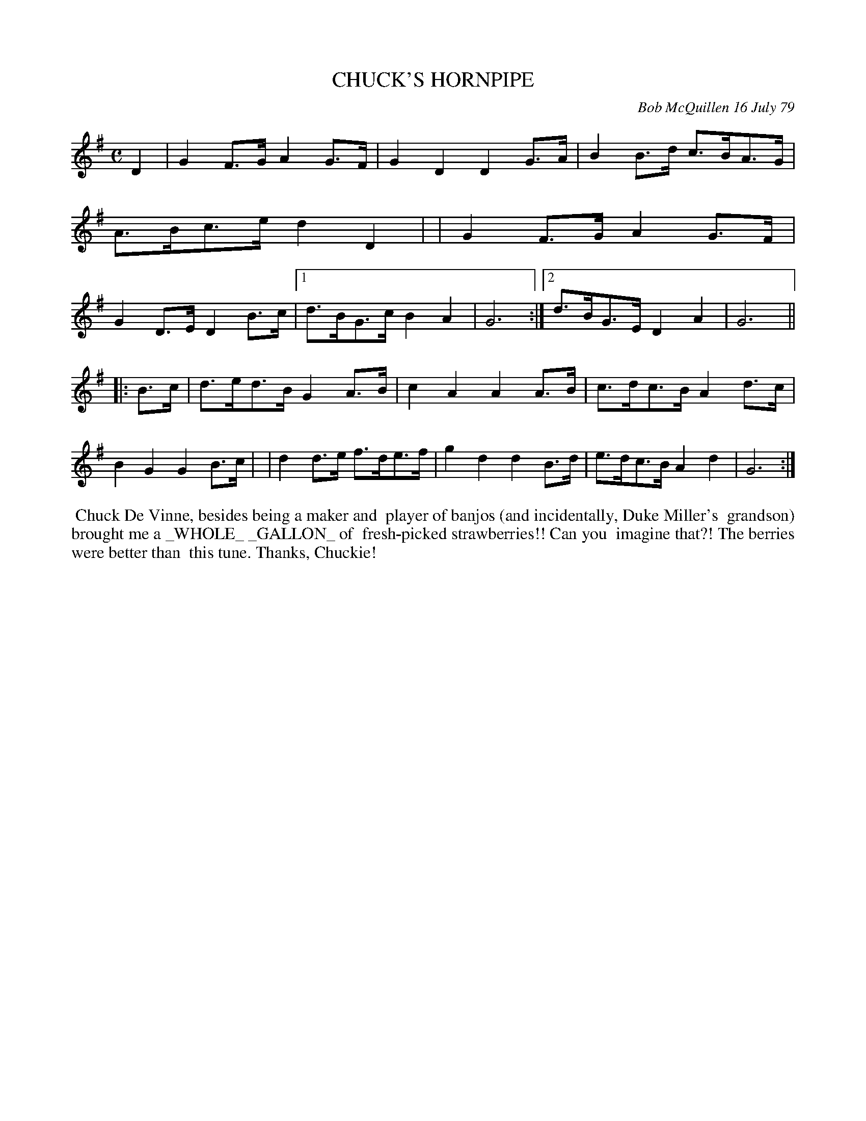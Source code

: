 X: 04017
T: CHUCK'S HORNPIPE
C: Bob McQuillen 16 July 79
B: Bob's Note Book 04 #17
%R: hornpipe
Z: 2020 John Chambers <jc:trillian.mit.edu>
M: C
L: 1/8
K: G
D2 \
| G2F>G A2G>F | G2D2 D2G>A | B2B>d c>BA>G | A>Bc>e d2D2 |\
| G2F>G A2G>F | G2D>E D2B>c |1 d>BG>c B2A2 | G6 :|2 d>BG>E D2A2 | G6 ||
|: B>c \
| d>ed>B G2A>B | c2A2 A2A>B | c>dc>B A2d>c | B2G2 G2B>c |\
| d2d>e f>de>f | g2d2 d2B>d | e>dc>B A2d2 | G6 :|
%%begintext align
%% Chuck De Vinne, besides being a maker and
%% player of banjos (and incidentally, Duke Miller's
%% grandson) brought me a _WHOLE_ _GALLON_ of
%% fresh-picked strawberries!! Can you
%% imagine that?! The berries were better than
%% this tune. Thanks, Chuckie!
%%endtext
